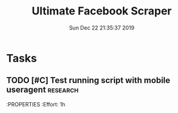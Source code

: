 #+TITLE: Ultimate Facebook Scraper
#+DATE: Sun Dec 22 21:35:37 2019
#+PROJECT: Development
#+TAGS: research(r) development(d) testing(t)
#+TODO: TODO SOMEDAY | DONE
#+OPTIONS: H:3 num:nil toc:nil \n:nil ::t |:t ^:t -:t f:T *:T
#+EXPORT_SELECT_TAGS: EXPORT
#+EXPORT_EXCLUDE_TAGS: noexport
#+STARTUP: align nodlcheck nofold oddeven hidestars
#+DRAWERS: PROPERTIES CLOCK LOGBOOK RESULTS FEEDSTATUS
#+COLUMNS: %38ITEM(Details) %TAGS(Context) %7SCHEDULED(Planned) %7TODO(To Do) %5PRIORITY(PRIORITY) %5DONE(Completeness){X%} %5Effort(Time){:} %6CLOCKSUM(Total){:}
# ---------------------------------------------------------------
* Tasks
** TODO [#C] Test running script with mobile useragent               :research:
    DEADLINE: <2020-01-12 21:30>
    :PROPERTIES
    :Effort: 1h
    :END:
** SOMEDAY [#C] Develop means to multiplex process              :development:
** TODO [#A] Successfully test a scraping to detect rate limiting prevention             :testing:
    SCHEDULED: <2019-12-23 19:23>
    :PROPERTIES:
    :Effort: 1h
    :END: